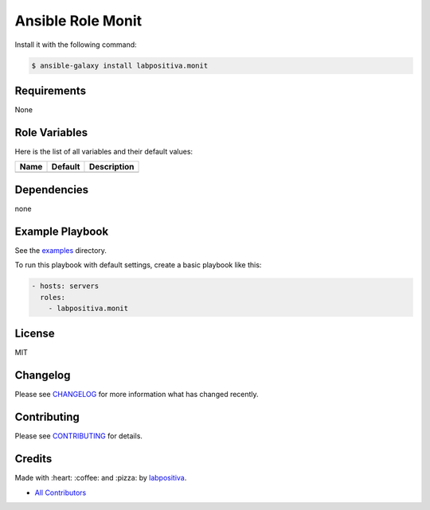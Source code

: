 Ansible Role Monit
==================

|Build Status| |Ansible Galaxy| |GitHub issues| |Average time to resolve an issue| |Percentage of issues still open| |GitHub license|

Install it with the following command:

.. code:: bash

    $ ansible-galaxy install labpositiva.monit

Requirements
------------

None

Role Variables
--------------

Here is the list of all variables and their default values:

+--------+-----------+---------------+
| Name   | Default   | Description   |
+========+===========+===============+
+--------+-----------+---------------+

Dependencies
------------

none

Example Playbook
----------------

See the `examples <./examples/>`__ directory.

To run this playbook with default settings, create a basic playbook like
this:

.. code:: yaml

    - hosts: servers
      roles:
        - labpositiva.monit

License
-------

MIT

Changelog
---------

Please see `CHANGELOG <CHANGELOG.md>`__ for more information what has
changed recently.

Contributing
------------

Please see `CONTRIBUTING <CONTRIBUTING.md>`__ for details.

Credits
-------

Made with :heart: :coffee: and :pizza: by `labpositiva <https://github.com/labpositiva>`__.

-  `All Contributors <AUTHORS>`__

.. |Build Status| image:: https://travis-ci.org/labpositiva/ansible-role-monit.svg
   :target: https://travis-ci.org/labpositiva/ansible-role-monit
.. |Ansible Galaxy| image:: https://img.shields.io/badge/galaxy-labpositiva.monit-blue.svg
   :target: https://galaxy.ansible.com/labpositiva/monit/
.. |GitHub issues| image:: https://img.shields.io/github/issues/labpositiva/ansible-role-monit.svg
   :target: https://github.com/labpositiva/ansible-role-monit/issues
.. |Average time to resolve an issue| image:: http://isitmaintained.com/badge/resolution/labpositiva/ansible-role-monit.svg
   :target: http://isitmaintained.com/project/labpositiva/ansible-role-monit
.. |Percentage of issues still open| image:: http://isitmaintained.com/badge/open/labpositiva/ansible-role-monit.svg
   :target: http://isitmaintained.com/project/labpositiva/ansible-role-monit
.. |GitHub license| image:: https://img.shields.io/github/license/mashape/apistatus.svg?style=flat-square
   :target: LICENSE
